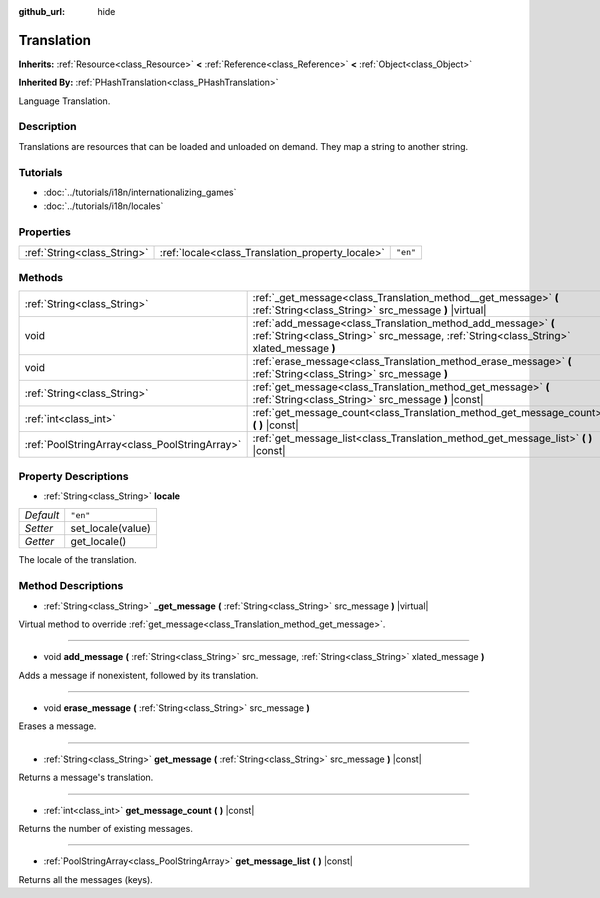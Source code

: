 :github_url: hide

.. Generated automatically by tools/scripts/make_rst.py in Rebel Engine's source tree.
.. DO NOT EDIT THIS FILE, but the Translation.xml source instead.
.. The source is found in docs or modules/<name>/docs.

.. _class_Translation:

Translation
===========

**Inherits:** :ref:`Resource<class_Resource>` **<** :ref:`Reference<class_Reference>` **<** :ref:`Object<class_Object>`

**Inherited By:** :ref:`PHashTranslation<class_PHashTranslation>`

Language Translation.

Description
-----------

Translations are resources that can be loaded and unloaded on demand. They map a string to another string.

Tutorials
---------

- :doc:`../tutorials/i18n/internationalizing_games`

- :doc:`../tutorials/i18n/locales`

Properties
----------

+-----------------------------+--------------------------------------------------+----------+
| :ref:`String<class_String>` | :ref:`locale<class_Translation_property_locale>` | ``"en"`` |
+-----------------------------+--------------------------------------------------+----------+

Methods
-------

+-----------------------------------------------+----------------------------------------------------------------------------------------------------------------------------------------------------------+
| :ref:`String<class_String>`                   | :ref:`_get_message<class_Translation_method__get_message>` **(** :ref:`String<class_String>` src_message **)** |virtual|                                 |
+-----------------------------------------------+----------------------------------------------------------------------------------------------------------------------------------------------------------+
| void                                          | :ref:`add_message<class_Translation_method_add_message>` **(** :ref:`String<class_String>` src_message, :ref:`String<class_String>` xlated_message **)** |
+-----------------------------------------------+----------------------------------------------------------------------------------------------------------------------------------------------------------+
| void                                          | :ref:`erase_message<class_Translation_method_erase_message>` **(** :ref:`String<class_String>` src_message **)**                                         |
+-----------------------------------------------+----------------------------------------------------------------------------------------------------------------------------------------------------------+
| :ref:`String<class_String>`                   | :ref:`get_message<class_Translation_method_get_message>` **(** :ref:`String<class_String>` src_message **)** |const|                                     |
+-----------------------------------------------+----------------------------------------------------------------------------------------------------------------------------------------------------------+
| :ref:`int<class_int>`                         | :ref:`get_message_count<class_Translation_method_get_message_count>` **(** **)** |const|                                                                 |
+-----------------------------------------------+----------------------------------------------------------------------------------------------------------------------------------------------------------+
| :ref:`PoolStringArray<class_PoolStringArray>` | :ref:`get_message_list<class_Translation_method_get_message_list>` **(** **)** |const|                                                                   |
+-----------------------------------------------+----------------------------------------------------------------------------------------------------------------------------------------------------------+

Property Descriptions
---------------------

.. _class_Translation_property_locale:

- :ref:`String<class_String>` **locale**

+-----------+-------------------+
| *Default* | ``"en"``          |
+-----------+-------------------+
| *Setter*  | set_locale(value) |
+-----------+-------------------+
| *Getter*  | get_locale()      |
+-----------+-------------------+

The locale of the translation.

Method Descriptions
-------------------

.. _class_Translation_method__get_message:

- :ref:`String<class_String>` **_get_message** **(** :ref:`String<class_String>` src_message **)** |virtual|

Virtual method to override :ref:`get_message<class_Translation_method_get_message>`.

----

.. _class_Translation_method_add_message:

- void **add_message** **(** :ref:`String<class_String>` src_message, :ref:`String<class_String>` xlated_message **)**

Adds a message if nonexistent, followed by its translation.

----

.. _class_Translation_method_erase_message:

- void **erase_message** **(** :ref:`String<class_String>` src_message **)**

Erases a message.

----

.. _class_Translation_method_get_message:

- :ref:`String<class_String>` **get_message** **(** :ref:`String<class_String>` src_message **)** |const|

Returns a message's translation.

----

.. _class_Translation_method_get_message_count:

- :ref:`int<class_int>` **get_message_count** **(** **)** |const|

Returns the number of existing messages.

----

.. _class_Translation_method_get_message_list:

- :ref:`PoolStringArray<class_PoolStringArray>` **get_message_list** **(** **)** |const|

Returns all the messages (keys).

.. |virtual| replace:: :abbr:`virtual (This method should typically be overridden by the user to have any effect.)`
.. |const| replace:: :abbr:`const (This method has no side effects. It doesn't modify any of the instance's member variables.)`
.. |vararg| replace:: :abbr:`vararg (This method accepts any number of arguments after the ones described here.)`
